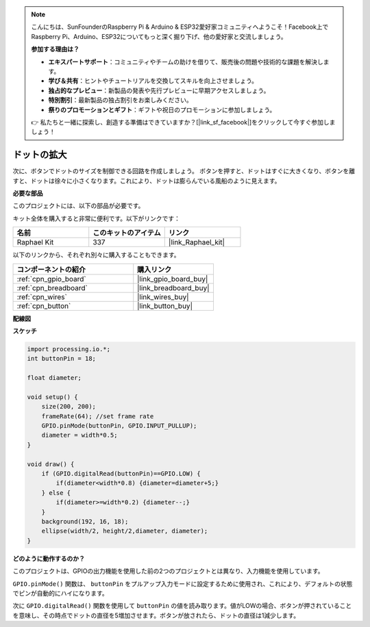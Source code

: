 .. note::

    こんにちは、SunFounderのRaspberry Pi & Arduino & ESP32愛好家コミュニティへようこそ！Facebook上でRaspberry Pi、Arduino、ESP32についてもっと深く掘り下げ、他の愛好家と交流しましょう。

    **参加する理由は？**

    - **エキスパートサポート**：コミュニティやチームの助けを借りて、販売後の問題や技術的な課題を解決します。
    - **学び＆共有**：ヒントやチュートリアルを交換してスキルを向上させましょう。
    - **独占的なプレビュー**：新製品の発表や先行プレビューに早期アクセスしましょう。
    - **特別割引**：最新製品の独占割引をお楽しみください。
    - **祭りのプロモーションとギフト**：ギフトや祝日のプロモーションに参加しましょう。

    👉 私たちと一緒に探索し、創造する準備はできていますか？[|link_sf_facebook|]をクリックして今すぐ参加しましょう！

.. _inflating_the_dot:

ドットの拡大
===========================

次に、ボタンでドットのサイズを制御できる回路を作成しましょう。
ボタンを押すと、ドットはすぐに大きくなり、ボタンを離すと、ドットは徐々に小さくなります。これにより、ドットは膨らんでいる風船のように見えます。

.. image:: img/dot_size.png

**必要な部品**

このプロジェクトには、以下の部品が必要です。

キット全体を購入すると非常に便利です。以下がリンクです：

.. list-table::
    :widths: 20 20 20
    :header-rows: 1

    *   - 名前
        - このキットのアイテム
        - リンク
    *   - Raphael Kit
        - 337
        - |link_Raphael_kit|

以下のリンクから、それぞれ別々に購入することもできます。

.. list-table::
    :widths: 30 20
    :header-rows: 1

    *   - コンポーネントの紹介
        - 購入リンク

    *   - :ref:`cpn_gpio_board`
        - |link_gpio_board_buy|
    *   - :ref:`cpn_breadboard`
        - |link_breadboard_buy|
    *   - :ref:`cpn_wires`
        - |link_wires_buy|
    *   - :ref:`cpn_button`
        - |link_button_buy|

**配線図**

.. image:: img/button_pressed.png

**スケッチ**

.. code-block:: arduino

    import processing.io.*;
    int buttonPin = 18; 

    float diameter;

    void setup() {
        size(200, 200);
        frameRate(64); //set frame rate
        GPIO.pinMode(buttonPin, GPIO.INPUT_PULLUP); 
        diameter = width*0.5;
    }

    void draw() {
        if (GPIO.digitalRead(buttonPin)==GPIO.LOW) {
            if(diameter<width*0.8) {diameter=diameter+5;}
        } else {
            if(diameter>=width*0.2) {diameter--;}
        } 
        background(192, 16, 18);
        ellipse(width/2, height/2,diameter, diameter);
    }

**どのように動作するのか？**

このプロジェクトは、GPIOの出力機能を使用した前の2つのプロジェクトとは異なり、入力機能を使用しています。

``GPIO.pinMode()`` 関数は、 ``buttonPin`` をプルアップ入力モードに設定するために使用され、これにより、デフォルトの状態でピンが自動的にハイになります。

次に ``GPIO.digitalRead()`` 関数を使用して ``buttonPin`` の値を読み取ります。値がLOWの場合、ボタンが押されていることを意味し、その時点でドットの直径を5増加させます。ボタンが放されたら、ドットの直径は1減少します。


